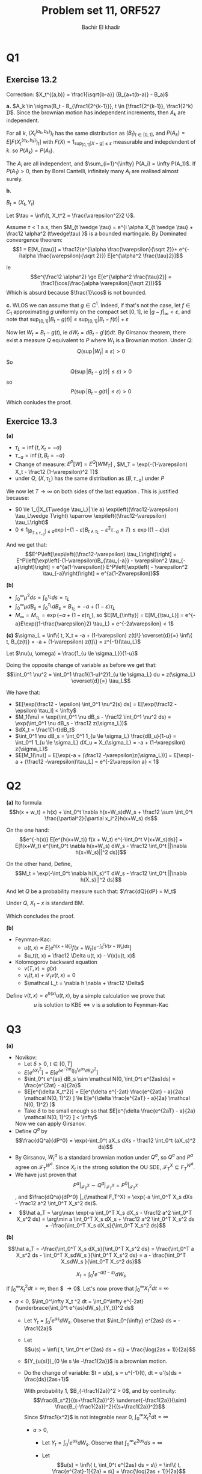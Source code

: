 # -*- mode: org; org-confirm-babel-evaluate: nil; org-speed-commands-user: nil; org-use-speed-commands: t; -*-
#+HTML_HEAD: <link rel="stylesheet" type="text/css" href="../../css/special-block.css" />
#+HTML_HEAD: <link href="http://thomasf.github.io/solarized-css/solarized-dark.min.cs" rel="stylesheet"></link>
#+HTML_HEAD: <script type="text/javascript" src="http://code.jquery.com/jquery-latest.min.js"></script>
#+HTML_HEAD: <script src="http://127.0.0.1:60000/autoreload.js"></script>


#+OPTIONS: toc:nil h:1


#+LATEX_HEADER: \usepackage[margin=1in]{geometry}

#+LATEX_HEADER:  \usepackage{amsmath}
#+LATEX_HEADER: \usepackage{amsfonts}

#+LATEX_HEADER: \newcommand{\Problem}[1]{\subsection*{Problem #1}}
#+LATEX_HEADER: \newcommand{\Q}[1]{\subsubsection*{Q.#1}}
#+LATEX_HEADER: \newcommand{\union}[1]{\underset{#1}{\cup} }
#+LATEX_HEADER: \newcommand{\bigunion}[1]{\underset{#1}{\bigcup} \, }
#+LATEX_HEADER: \newcommand{\inter}[1]{\underset{#1}{\cap} }
#+LATEX_HEADER: \newcommand{\biginter}[1]{\underset{#1}{\bigcap} }
#+LATEX_HEADER: \newcommand{\minimize}[3]{\optimize{#1}{#2}{#3}{min}}
#+LATEX_HEADER: \newcommand{\maximize}[3]{\optimize{#1}{#2}{#3}{max}}
#+LATEX_HEADER: \DeclareMathOperator{\cov}{cov}
#+LATEX_HEADER: \DeclareMathOperator{\var}{var}

#+TITLE: Problem set 11, ORF527
#+AUTHOR: Bachir El khadir

* Q1
** Exercise 13.2

   Correction: $X_t^{(a,b)} = \frac1{\sqrt{b-a}} (B_{a+t(b-a)} - B_a)$

   *a.*
   $A_k \in \sigma(B_t - B_{\frac1{2^{k-1}}}, t \in [\frac1{2^{k-1}}, \frac1{2^k} ])$. Since the brownian motion has independent increments, then $A_k$ are independent.
   
   For all $k$, $(X_t^{(a_k, b_k)})_t$ has the same distribution as $(B_t)_{t \in [0, 1]}$, and $P(A_k) = E[F(X_t^{(a_k, b_k)})_t]$ with $F(X) = 1_{\sup_{[0, 1]} |X - g| \le \varepsilon}$ measurable and indepdendent of $k$. so $P(A_k) = P(A_1)$.
   
   The $A_i$ are all independent, and $\sum_{i=1}^{\infty} P(A_i) = \infty P(A_1)$. 
   If $P(A_1) > 0$, then by Borel Cantelli, infinitely many $A_i$ are realised almost surely.

   *b.*
   
   $B_t = (X_t, Y_t)$

   \begin{align*}
   P(\sup_{[0, 1]} |B_t| \le \varepsilon)
   &= P(\sup_{[0, 1]} X_t^2 + Y_t^2 \le \varepsilon^2)
   \\&\ge P(\sup_{[0, 1]} X_t^2 \le \frac{\varepsilon^2}{2}, Y_t^2 \ge \frac{\varepsilon^2}{2})
   \\&\ge P(\sup_{[0, 1]} X_t^2 \le \frac{\varepsilon^2}{2})^2 
   \end{align*}

   Let $\tau = \inf\{t, X_t^2 = \frac{\varepsilon^2}2 \}$.
   
   Assume $\tau < 1$ a.s, then $M_{t \wedge \tau} = e^{i \alpha X_{t \wedge \tau} + \frac12 \alpha^2 (t\wedge\tau) }$ is a bounded martingale. By Dominated convergence theorem:
   $$1 = E[M_{\tau}] = \frac12(e^{i\alpha \frac{\varepsilon}{\sqrt 2}}+ e^{-i\alpha \frac{\varepsilon}{\sqrt 2}}) E[e^{\alpha^2 \frac{\tau}2}]$$

   ie
   $$e^{\frac12 \alpha^2} \ge E[e^{\alpha^2 \frac{\tau}2}] = \frac1{\cos(\frac{\alpha \varepsilon}{\sqrt 2})}$$
   Which is absurd because $\frac{1}\cos$ is not bounded.
   
   *c.*
   WLOS we can assume that $g \in C^1$. Indeed, if that's not the case, let $f \in C_1$ approximating $g$ uniformly on the compact set $[0, 1]$, ie $|g-f|_{\infty} < \varepsilon$, and note that $\sup_{[0,1]} |B_t - g(t)| \le \sup_{[0,1]} |B_t - f(t)| + \varepsilon$

   Now let $W_t = B_t - g(t)$, ie $dW_t = dB_t - g'(t) dt$. By Girsanov theorem, there exist a measure $Q$ equivalent to $P$ where $W_t$ is a Brownian motion. Under $Q$:
   $$Q(\sup|W_t| \le \varepsilon) > 0$$
   So
   $$Q(\sup|B_t - g(t)| \le \varepsilon) > 0$$
   so
   $$P(\sup|B_t - g(t)| \le \varepsilon) > 0$$
   Which conludes the proof.

** Exercice 13.3

   *(a)*
   - $\tau_L = \inf\{t, X_t = -a \}$
   - $\tau_{-a} = \inf\{t, B_t = -a\}$
   - Change of measure: $E^P[W] = E^Q[W  M_T]$ , $M_T = \exp(-(1-\varepsilon) X_t - \frac12 (1-\varepsilon)^2 T)$
   - under $Q$, $(X, \tau_L)$ has the same distribution as $(B, \tau_{-a})$ under $P$

   \begin{align*}
   E^P\left[1_{|X_{T\wedge \tau_L}| \le a} \exp\left((\frac12-\varepsilon) \tau_L\wedge T\right)\right]
   &=E^Q\left[1_{|X_{T\wedge \tau_L}| \le a} M_{T\wedge \tau_L}\exp\left( \tau_L\wedge T\right)\right]
   \\&=E^Q\left[1_{|X_{T\wedge \tau_L}| \le a} \exp\left(-(1-\varepsilon)X_{t\wedge\tau_L} +  ((\frac12-\varepsilon)-\frac12 (1-\varepsilon)^2) \tau_L\wedge T\right)\right]
   \\&=E^P\left[1_{|B_{T\wedge \tau_{-a}}| \le a} \exp\left(-(1-\varepsilon)B_{t\wedge\tau_L} -  \varepsilon^2  \tau_{-a}\wedge T\right)\right]
   \end{align*}

   We now let $T \rightarrow \infty$ on both sides of the last equation . This is justified because:
   - $0 \le 1_{|X_{T\wedge \tau_L}| \le a} \exp\left((\frac12-\varepsilon) \tau_L\wedge T\right) \uparrow \exp\left((\frac12-\varepsilon) \tau_L\right)$
   - $0 \le 1_{|B_{T\wedge \tau_{-a}}| \le a} \exp\left(-(1-\varepsilon)B_{t\wedge\tau_L} -  \varepsilon^2  \tau_{-a}\wedge T\right) \le \exp((1-\varepsilon) a)$

     
   And we get that:
     $$E^P\left[\exp\left((\frac12-\varepsilon) \tau_L\right)\right] = E^P\left[\exp\left(-(1-\varepsilon)B_{\tau_{-a}} -  \varepsilon^2  \tau_{-a}\right)\right] = e^{a(1-\varepsilon)} E^P\left[\exp\left( - \varepsilon^2  \tau_{-a}\right)\right] = e^{a(1-2\varepsilon)}$$
     
   *(b)*
   - $\int_0^{\infty} \mu^2 ds = \int_0^{\tau_L}  ds = \tau_L$
   - $\int_0^{\infty} \mu dB_s = \int_0^{\tau_L} dB_s = B_{\tau_L} = -a + (1-\varepsilon) \tau_L$
   - $M_{\infty} = M_{\tau_L} = \exp(-a  + (1-\varepsilon) \tau_L)$, so $E[M_{\infty}] = E[M_{\tau_L}] = e^{-a}E\exp((1-\frac{\varepsilon}2) \tau_L) = e^{-2a\varepsilon} < 1$

     
     *(c)*
   $\sigma_L = \inf\{ t, X_t = -a + (1-\varepsilon) z(t)\} \overset{d}{=}  \inf\{ t, B_{z(t)} = -a + (1-\varepsilon) z(t)\} = z^{-1}(\tau_L)$
   
   \begin{align*}
   \tau_L &= \int_0^{\infty} 1_{s \le \tau_L} ds
   \\&= \int_0^{\infty} 1_{z^{-1}(s) \le z^{-1}(\tau_L)} ds
   \\&= \int_0^1 1_{u \le z^{-1}(\tau_L)} z'(u) du & (u = z^{-1}(s))
   \\&= \int_0^1 \frac{1_{u \le z^{-1}(\tau_L)}}{(1-u)^2} du 
   \end{align*}


   Let $\nu(u, \omega) = \frac{1_{u \le \sigma_L}}{1-u}$

   Doing the opposite change of variable as before we get that:
   \[\int_0^1 \nu^2 = \int_0^1 \frac1{(1-u)^2}1_{u \le \sigma_L} du = z(\sigma_L) \overset{d}{=} \tau_L\]


   
   We have that:

   - $E[\exp(\frac12 - \epsilon) \int_0^1 \nu^2(s) ds] = E[\exp(\frac12 - \epsilon) \tau_l] < \infty$
   - $M_1(\nu) = \exp(\int_0^1 \nu dB_s - \frac12 \int_0^1 \nu^2 ds) =  \exp(\int_0^1 \nu dB_s - \frac12 z(\sigma_L))$
   - $dX_t = \frac1{1-t}dB_t$
   - $\int_0^1 \nu dB_s = \int_0^1 1_{u \le \sigma_L} \frac{dB_u}{1-u}   = \int_0^1 1_{u \le \sigma_L} dX_u   = X_{\sigma_L}   = -a + (1-\varepsilon) z(\sigma_L)$
   - $E[M_1(\nu)] = E[\exp(-a + (\frac12 -\varepsilon)z(\sigma_L))] = E[\exp(-a + (\frac12 -\varepsilon)\tau_L] = e^{-2\varepsilon a} < 1$
     
* Q2
  *(a)*
  Ito formula
  $$h(x + w_t) = h(x) + \int_0^t \nabla h(x+W_s)dW_s + \frac12 \sum \int_0^t \frac{\partial^2}{\partial x_i^2}h(x+W_s) ds$$

  On the one hand:
  \[e^{-h(x)} E[e^{h(x+W_t)} f(x + W_t) e^{-\int_0^t V(x+W_s)ds}]
  = E[f(x+W_t) e^{\int_0^t \nabla h(x+W_s) dW_s - \frac12 \int_0^t ||\nabla h(x+W_s)||^2 ds}]\]

  On the other hand, Define,
  $$M_t = \exp(-\int_0^t \nabla h(X_s)^T dW_s - \frac12 \int_0^t ||\nabla h(X_s)||^2 ds)$$

  And let $Q$ be a probability measure such that:
  $\frac{dQ}{dP} = M_t$

  Under $Q$, $X_t-x$ is standard BM.
  
  \begin{align*}
  E[f(X_t)]
  &= E^Q[\frac1{M_t} f(X_t)]
  \\&= E^Q[f(X_t)\exp(\int_0^t \nabla h(X_s)^T dW_s + \frac12 \int_0^t ||\nabla h(X_s)||^2 ds)]
  \\&= E[f(x + W_t)\exp(\int_0^t \nabla h(x + W_s)^T dW_s + \frac12 \int_0^t ||\nabla h(x + W_s)||^2 ds)]
  \end{align*}
  Which concludes the proof.

  *(b)*
 

  - Feynman-Kac:
    - $u(t, x) = E[e^{h(x+W_t)} f(x+W_t) e^{-\int_0^t V(x+W_s)ds}]$
    - $u_t(t, x) = \frac12 \Delta u(t, x) - V(x)u(t, x)$
  
  - Kolomogorov backward equation
    - $v(T, x) = g(x)$
    - $v_t(t, x) + \mathcal L_t v(t, x) = 0$
    - $\mathcal L_t = \nabla h \nabla + \frac12 \Delta$


  Define $v(t, x) = e^{h(x)} u(t,x)$, by a simple calculation we prove that
  $$u \text{ is solution to KBE} \iff v \text{ is a solution to Feynman-Kac}$$



  
* Q3
  
  *(a)*
  
  - Novikov:
    + Let $\delta > 0$, $t \in [0, T]$
    + $E[e^{\delta X_t^2}] = E[e^{\delta e^{-2at} (\int_0^t e^{as} dB_s)^2}]$
    + $\int_0^t e^{as} dB_s \sim \mathcal N(0, \int_0^t e^{2as}ds) = \frac{e^{2at} - a}{2a}$
    + $E[e^{\delta X_t^2}] = E[e^{\delta e^{-2at}  \frac{e^{2at} - a}{2a}  \mathcal N(0, 1)^2} ] \le  E[e^{\delta \frac{e^{2aT} - a}{2a} \mathcal N(0, 1)^2} ]$
    + Take $\delta$ to be small enough so that $E[e^{\delta \frac{e^{2aT} - a}{2a} \mathcal N(0, 1)^2} ] < \infty$

    Now we can apply Girsanov.
  - Define $Q^a$ by $$\frac{dQ^a}{dP^0} = \exp(-\int_0^t aX_s dXs - \frac12 \int_0^t (aX_s)^2 ds)$$
  - By Girsanov, $W_t^a$ is a standard brownian motion under $Q^a$, so $Q^a$ and $P^a$ agree on $\mathcal F_T^{W^a}$. Since $X_t$ is the strong solution the OU SDE, $\mathcal F_T^{X} \subseteq F_T^{W^a}$.
  - We have just proven that $$P^a|_{\mathcal F_T^X} \sim Q^a|_{\mathcal F_T^X} = P^0|_{\mathcal F_T^X}$$, and $\frac{dQ^a}{dP^0} |_{\mathcal F_T^X} = \exp(-a \int_0^T X_s dXs - \frac12 a^2 \int_0^T X_s^2 ds)$.
  - $$\hat a_T = \arg\max \exp(-a \int_0^T X_s dX_s - \frac12 a^2 \int_0^T X_s^2 ds) = \arg\min a \int_0^T X_s dX_s + \frac12 a^2 \int_0^T X_s^2 ds = -\frac{\int_0^T X_s dX_s}{\int_0^T X_s^2 ds}$$

  *(b)*

  $$\hat a_T = -\frac{\int_0^T X_s dX_s}{\int_0^T X_s^2 ds} = \frac{\int_0^T a X_s^2 ds - \int_0^T X_sdW_s }{\int_0^T X_s^2 ds} = a -  \frac{\int_0^T X_sdW_s }{\int_0^T X_s^2 ds}$$

  
  $$X_t =  \int_0^t e^{-a(t-s)}dW_s$$

  
  If $\int_0^{\infty} X_t^2 dt = \infty$, then $ \frac{\int_0^T X_sdW_s }{\int_0^T X_s^2 ds} \overset{d}{=} \frac{B_{\tau_t}}{\tau_t} \rightarrow 0$. Let's now prove that $\int_0^{\infty} X_t^2 dt = \infty$

  
  - $a < 0$,  $\int_0^\infty X_t ^2 dt = \int_0^\infty e^{-2at} (\underbrace{\int_0^t e^{as}dW_s}_{Y_t})^2 ds$
    + Let $Y_t = \int_0^t e^{as} dW_s$. Observe that $\int_0^{\infty} e^{2as} ds = -\frac1{2a}$
    + Let $$u(s) = \inf\{ t, \int_0^t e^{2as} ds = s\} = \frac{\log(2as + 1)}{2a}$$
    + $(Y_{u(s)})_{0 \le s \le -\frac1{2a}}$ is a brownian motion.
    + Do the change of variable:
       $t = u(s), s = u^{-1}(t), dt = u'(s)ds = \frac{ds}{2as+1}$
      
      \begin{align*}
      \int_0^\infty X_t^2 dt &= \int_0^\infty e^{-2at} Y_t^2 dt
      \\&=\int_0^{-\frac1{2a}}  \frac{Y_{u(s)}^2}{(1+2as)^2} ds & (t = u(s))
      \\&\overset{d}{=} \int_0^{-\frac1{2a}}  \frac{B_s^2}{(1+2as)^2} ds
      \\&= \frac1{4a^2} \int_0^{-\frac1{2a}}  \frac{B_s^2}{(s+\frac1{2a})^2} ds 
      \end{align*}      
      With probability 1, $B_{-\frac1{2a}}^2 > 0$, and by continuity: $$\frac{B_s^2}{(s+\frac1{2a})^2} \underset{-\frac1{2a}}{\sim} \frac{B_{-\frac1{2a}}^2}{(s+\frac1{2a})^2}$$
      Since $\frac1{x^2}$ is not integrable near 0, $\int_0^\infty X_t^2 dt = \infty$
      

        - $a > 0$,
          + Let $Y_t = \int_0^t e^{as} dW_s$. Observe that $\int_0^{\infty} e^{2as} ds = \infty$
          + Let $$u(s) = \inf\{ t, \int_0^t e^{2as} ds = s\} =  \inf\{ t,  \frac{e^{2at}-1}{2a} = s\} = \frac{\log(2as + 1)}{2a}$$
          + $Y_{u(s)}$ is a brownian motion.
          + Do the change of variable:
            $t = u(s), s = u^{-1}(t), dt = u'(s)ds = \frac{ds}{2as+1}$

            \begin{align*}
            \int_0^\infty X_t^2 dt &= \int_0^{\infty} e^{-2at} Y_t^2 dt
            \\&=\int_0^{\infty}  \frac{Y_{u(s)}^2}{(1+2as)^2} ds & (t = u(s))
            \\&\overset{d}{=} \int_0^{\infty}  \frac{B_s^2}{(1+2as)^2} ds
            \end{align*}      

            $(\frac{B_s}{1+2as})^2$ is a continuous function, which equivalent to  $\frac{B_s^2}{(1+s)^2}$ at infinity. It suffices to to show that $\int_0^{\infty} \frac{B_s^2}{(1+s)^2} = \infty$.

The following shows that integral is indeed infinite: 

        \begin{align*}
        \int_0^{\infty} \frac{B_s^2}{(1+s)^2} ds
        &= \int_0^1 (1-u)^2 B_{\frac{u}{1-u}}^2 \frac{du}{(1-u)^2} & (s = \frac{u}{1-u} =: z(u))
        \\&= \int_0^1  B_{z(u)}^2 du
        \\&= \int_0^1  (1-u) B_{z(u)}^2  \frac{du}{1-u}
        \\&\overset{d}=  \int_0^1  B_u^2 \frac{du}{1-u} &( (B_u) \overset{d}= (\frac1{\sqrt{z(u)}}B_{z(u)}) )
        \\&=\infty &(\text{because } \frac{B_u^2}{1-u} \sim_1 \frac{B_1^2}{1-u} \text{ and } \int_0^1 \frac{dx}x =\infty)
        \end{align*}


  - $a = 0$, $X_t = W_t^a$

  $$\int_0^{\infty} W_t^2 dt \ge \int_0^{\infty} \frac{W_t^2}{(1+t)^2} dt = \infty$$



  (c)
  If $P^a|_{\mathcal F_{\infty}^X} \sim P^{a'}|_{\mathcal F_{\infty}^X}$, then with probability 1 under both measures:
  - $\hat a_T \rightarrow a'$
  - $\hat a_T \rightarrow a$


  Which proves that $a = a'$

















































